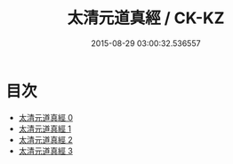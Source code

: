 #+TITLE: 太清元道真經 / CK-KZ

#+DATE: 2015-08-29 03:00:32.536557
* 目次
 - [[file:KR5g0232_000.txt][太清元道真經 0]]
 - [[file:KR5g0232_001.txt][太清元道真經 1]]
 - [[file:KR5g0232_002.txt][太清元道真經 2]]
 - [[file:KR5g0232_003.txt][太清元道真經 3]]
